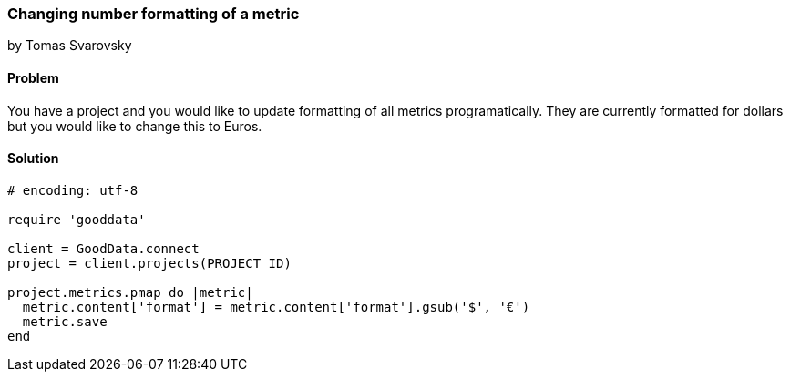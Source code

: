 === Changing number formatting of a metric

by Tomas Svarovsky

==== Problem
You have a project and you would like to update formatting of all metrics programatically. They are currently formatted for dollars but you would like to change this to Euros.

==== Solution

[source,ruby]
----
# encoding: utf-8

require 'gooddata'

client = GoodData.connect
project = client.projects(PROJECT_ID)

project.metrics.pmap do |metric|
  metric.content['format'] = metric.content['format'].gsub('$', '€')
  metric.save
end

----